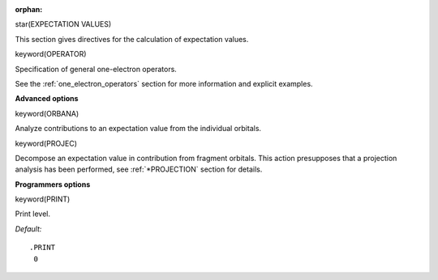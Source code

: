 :orphan:
 

star(EXPECTATION VALUES)

This section gives directives for the calculation of expectation values.

keyword(OPERATOR)

Specification of general one-electron operators.

See the :ref:`one_electron_operators` section for more information and explicit
examples.

**Advanced options**

keyword(ORBANA)

Analyze contributions to an expectation value from the individual
orbitals.

keyword(PROJEC)

Decompose an expectation value in contribution from fragment orbitals.
This action presupposes that a projection analysis has been performed,
see :ref:`*PROJECTION`
section for
details.

**Programmers options**

keyword(PRINT)

Print level.

*Default:*

::

    .PRINT
     0


